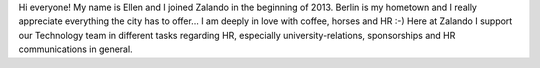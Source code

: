 .. title: Ellen Nagel
.. slug: ellen-nagel
.. date: 2014/02/18 16:58:00
.. tags:
.. link:
.. description:
.. type: text

Hi everyone! My name is Ellen and I joined Zalando in the beginning of 2013. Berlin is my hometown and I really appreciate everything the city has to offer... I am deeply in love with coffee, horses and HR :-) Here at Zalando I support our Technology team in different tasks regarding HR, especially university-relations, sponsorships and HR communications in general. 